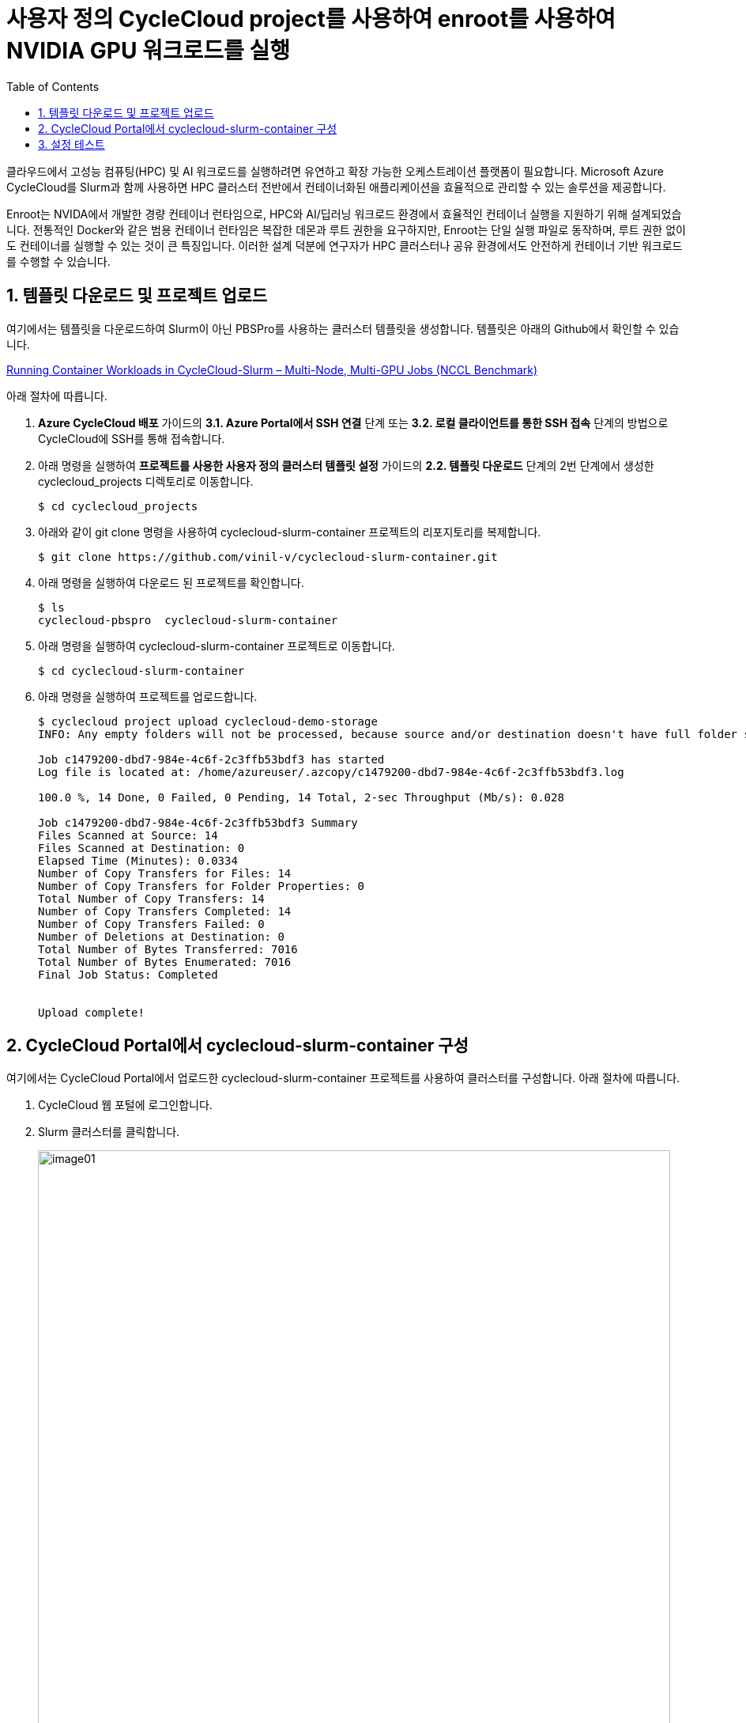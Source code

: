 = 사용자 정의 CycleCloud project를 사용하여 enroot를 사용하여 NVIDIA GPU 워크로드를 실행
:sectnums:
:toc:

클라우드에서 고성능 컴퓨팅(HPC) 및 AI 워크로드를 실행하려면 유연하고 확장 가능한 오케스트레이션 플랫폼이 필요합니다. Microsoft Azure CycleCloud를 Slurm과 함께 사용하면 HPC 클러스터 전반에서 컨테이너화된 애플리케이션을 효율적으로 관리할 수 있는 솔루션을 제공합니다.

Enroot는 NVIDA에서 개발한 경량 컨테이너 런타임으로, HPC와 AI/딥러닝 워크로드 환경에서 효율적인 컨테이너 실행을 지원하기 위해 설계되었습니다. 전통적인 Docker와 같은 범용 컨테이너 런타임은 복잡한 데몬과 루트 권한을 요구하지만, Enroot는 단일 실행 파일로 동작하며, 루트 권한 없이도 컨테이너를 실행할 수 있는 것이 큰 특징입니다. 이러한 설계 덕분에 연구자가 HPC 클러스터나 공유 환경에서도 안전하게 컨테이너 기반 워크로드를 수행할 수 있습니다.

////
CycleCloud에서 Enroot를 설정하는 가장 좋은 방법은 클러스터 템플릿의 Cluster-init 기능을 사용하여 컴퓨팅 노드가 생성될 때 자동으로 설치 및 구성되도록 하는 것입니다. 이 방식은 모든 노드에 일관된 환경을 보장하며, 클러스터가 자동으로 확장될때도 완벽하게 작동합니다. 이때 Enroot와 Slurm 연동 플러그인인 Pyxis가 함꼐 설치되어야 합니다.

CycleCloud의 Slurm 클러스터에서 `cloud-init` 은 

https://techcommunity.microsoft.com/blog/azurehighperformancecomputingblog/running-container-workloads-in-cyclecloud-slurm-%E2%80%93-multi-node-multi-gpu-jobs-nccl/4399865
////

== 템플릿 다운로드 및 프로젝트 업로드

여기에서는 템플릿을 다운로드하여 Slurm이 아닌 PBSPro를 사용하는 클러스터 템플릿을 생성합니다. 템플릿은 아래의 Github에서 확인할 수 있습니다.

https://github.com/vinil-v/cyclecloud-slurm-container[Running Container Workloads in CycleCloud-Slurm – Multi-Node, Multi-GPU Jobs (NCCL Benchmark)]

아래 절차에 따릅니다.

1. **Azure CycleCloud 배포** 가이드의 **3.1. Azure Portal에서 SSH 연결** 단계 또는 **3.2. 로컬 클라이언트를 통한 SSH 접속** 단계의 방법으로 CycleCloud에 SSH를 통해 접속합니다.
2. 아래 명령을 실행하여 **프로젝트를 사용한 사용자 정의 클러스터 템플릿 설정** 가이드의 **2.2. 템플릿 다운로드** 단계의 2번 단계에서 생성한 cyclecloud_projects 디렉토리로 이동합니다.
+
----
$ cd cyclecloud_projects
----
+
3. 아래와 같이 git clone 명령을 사용하여 cyclecloud-slurm-container 프로젝트의 리포지토리를 복제합니다.
+
----
$ git clone https://github.com/vinil-v/cyclecloud-slurm-container.git
----
+
4. 아래 명령을 실행하여 다운로드 된 프로젝트를 확인합니다.
+
----
$ ls
cyclecloud-pbspro  cyclecloud-slurm-container
----
+
5. 아래 명령을 실행하여 cyclecloud-slurm-container 프로젝트로 이동합니다.
+
----
$ cd cyclecloud-slurm-container
----
+
6. 아래 명령을 실행하여 프로젝트를 업로드합니다.
+
----
$ cyclecloud project upload cyclecloud-demo-storage
INFO: Any empty folders will not be processed, because source and/or destination doesn't have full folder support

Job c1479200-dbd7-984e-4c6f-2c3ffb53bdf3 has started
Log file is located at: /home/azureuser/.azcopy/c1479200-dbd7-984e-4c6f-2c3ffb53bdf3.log

100.0 %, 14 Done, 0 Failed, 0 Pending, 14 Total, 2-sec Throughput (Mb/s): 0.028

Job c1479200-dbd7-984e-4c6f-2c3ffb53bdf3 Summary
Files Scanned at Source: 14
Files Scanned at Destination: 0
Elapsed Time (Minutes): 0.0334
Number of Copy Transfers for Files: 14
Number of Copy Transfers for Folder Properties: 0
Total Number of Copy Transfers: 14
Number of Copy Transfers Completed: 14
Number of Copy Transfers Failed: 0
Number of Deletions at Destination: 0
Total Number of Bytes Transferred: 7016
Total Number of Bytes Enumerated: 7016
Final Job Status: Completed


Upload complete!
----

== CycleCloud Portal에서 cyclecloud-slurm-container 구성

여기에서는 CycleCloud Portal에서 업로드한 cyclecloud-slurm-container 프로젝트를 사용하여 클러스터를 구성합니다. 아래 절차에 따릅니다.

1. CycleCloud 웹 포털에 로그인합니다.
2. Slurm 클러스터를 클릭합니다.
+
image:./images/05/02/image01.png[width=800]
+
3. **About** 탭에서 Clouster Name에 **slurm-container**를 입력하고 **Next** 버튼을 클릭합니다.
4. **Required Setting**의 **Virtual Machines** 구역에서 **HPC VM Type** 오른쪽의 **Choose** 버튼을 클릭합니다.
+
image:./images/05/02/image02.png[width=600]
+
5. **Select Machine Type**에서 **ND96isr_H200_v5** SKU를 선택하고 아래쪽의 **Apply** 버튼을 클릭합니다.
+
image:./images/05/02/image03.png[width=600]
+
6. 선택돤 가상 머신 SKU를 확인합니다.
+
image:./images/05/02/image04.png[width=600]
+
7. **Networking** 섹션에서 **Subnet ID**를 **rg-rpc:vnet-hpc-default[undefined]**를 선택합니다.
8. 아래쪽에서 **Next** 버튼을 클릭합니다.
9. **Network Attached Storage** 탭에서, 기본 값을 유지하고 **Next** 버튼을 클릭합니다.
10. **Advanced Settings** 탭의 **Software** 구역에서, **Scheduler Cluster-Init** 옆의 **Browse** 버튼을 클릭합니다.
+
image:./images/05/02/image05.png[width=600]
+
11. **File Brower** 창에서, **cyclecloud-slurm-container** 프로젝트 디렉토리를 더블 클릭합니다.
+
image:./images/05/02/image06.png[width=500]
+
12. **1.0.0** 디렉토리를 더블 클릭합니다.
13. **scheduler** 디렉토리 선택하고 Select 버튼을 클릭합니다.
+
image:./images/05/02/image07.png[width=500]
+
14. **HPC Cluster-init** 옆의 **Browse** 버튼을 클릭합니다.
+
image:./images/05/02/image08.png[width=500]
+
15. **File Brower** 창에서, **cyclecloud-slurm-container** 프로젝트 디렉토리를 더블 클릭합니다.
16. **1.0.0** 디렉토리를 더블 클릭합니다.
17. **execute** 디렉토리 선택하고 Select 버튼을 클릭합니다.
+
image:./images/05/02/image09.png[width=500]
+
18. 설정을 확인하고 Save 버튼을 클릭하여 설정을 저장합니다.
+
image:./images/05/02/image10.png[width=500]
+
19. 클러스터를 시작합니다.
+
image:./images/05/02/image11.png[width=500]

== 설정 테스트

여기에서는 설정대로 동작이 수행되는지 확인합니다. 아래 절차에 따릅니다.

1. CycleCloud에 SSH를 통해 접속합니다.
2. 아래와 같이 작업 스크립트를 만들고 _nccl_benchmark_job.sh_ 로 저장합니다.
+
[source, bash]
----
#!/bin/bash
#SBATCH --ntasks-per-node=8
#SBATCH --cpus-per-task=12
#SBATCH --gpus-per-node=8
#SBATCH --exclusive
#SBATCH -o nccl_allreduce_%j.log

export OMPI_MCA_coll_hcoll_enable=0 \
       NCCL_IB_PCI_RELAXED_ORDERING=1 \
       CUDA_DEVICE_ORDER=PCI_BUS_ID \
       NCCL_SOCKET_IFNAME=eth0 \
       NCCL_TOPO_FILE=/opt/microsoft/ndv4-topo.xml \
       NCCL_DEBUG=WARN \
       NCCL_MIN_NCHANNELS=32

CONT="mcr.microsoft.com#aznhc/aznhc-nv:latest"
PIN_MASK='ffffff000000,ffffff000000,ffffff,ffffff,ffffff000000000000000000,ffffff000000000000000000,ffffff000000000000,ffffff000000000000'
MOUNT="/opt/microsoft:/opt/microsoft"

srun --mpi=pmix \
     --cpu-bind=mask_cpu:$PIN_MASK \
     --container-image "${CONT}" \
     --container-mounts "${MOUNT}" \
     --ntasks-per-node=8 \
     --cpus-per-task=12 \
     --gpus-per-node=8 \
     --mem=0 \
     bash -c 'export LD_LIBRARY_PATH="/opt/openmpi/lib:$LD_LIBRARY_PATH"; /opt/nccl-tests/build/all_reduce_perf -b 1K -e 16G -f 2 -g 1 -c 0'
----
+
3. 아래 명령을 사용하여 NCCL 작업을 제출합니다. 아래 명령은 4개의 노드에서 벤치마크를 실행합니다. -N을 원하는 노드 수로 변경할 수 있습니다.
+
----
$ sbatch -N 4 --gres=gpu:8 -p hpc ./nccl_benchmark_job.sh
Submitted batch job 61
----
+
4. 아래 명령을 실행하여 slurm 스케줄러를 사용하여 제출한 작업의 대기열 목록과 상태를 확인합니다.
+
----
$ squeue
             JOBID PARTITION     NAME     USER ST       TIME  NODES NODELIST(REASON)
                61       hpc nccl_ben azureuse CF       0:04      4 gpu-hpc-[1-4]
----
+
5. 작업이 완료되면 nccl_allreduce_<jobid>.log 파일에서 검토를 위한 벤치마크 정보를 확인할 수 있습니다.
+
----
$ cat nccl_allreduce_61.log
pyxis: imported docker image: mcr.microsoft.com#aznhc/aznhc-nv:latest
pyxis: imported docker image: mcr.microsoft.com#aznhc/aznhc-nv:latest
pyxis: imported docker image: mcr.microsoft.com#aznhc/aznhc-nv:latest
pyxis: imported docker image: mcr.microsoft.com#aznhc/aznhc-nv:latest
# nThread 1 nGpus 1 minBytes 1024 maxBytes 17179869184 step: 2(factor) warmup iters: 5 iters: 20 agg iters: 1 validation: 0 graph: 0
#
# Using devices
#  Rank  0 Group  0 Pid  16036 on  gpu-hpc-1 device  0 [0x00] NVIDIA A100-SXM4-40GB
#  Rank  1 Group  0 Pid  16037 on  gpu-hpc-1 device  1 [0x00] NVIDIA A100-SXM4-40GB
#  Rank  2 Group  0 Pid  16038 on  gpu-hpc-1 device  2 [0x00] NVIDIA A100-SXM4-40GB
#  Rank  3 Group  0 Pid  16039 on  gpu-hpc-1 device  3 [0x00] NVIDIA A100-SXM4-40GB
#  Rank  4 Group  0 Pid  16040 on  gpu-hpc-1 device  4 [0x00] NVIDIA A100-SXM4-40GB
#  Rank  5 Group  0 Pid  16041 on  gpu-hpc-1 device  5 [0x00] NVIDIA A100-SXM4-40GB
#  Rank  6 Group  0 Pid  16042 on  gpu-hpc-1 device  6 [0x00] NVIDIA A100-SXM4-40GB
#  Rank  7 Group  0 Pid  16043 on  gpu-hpc-1 device  7 [0x00] NVIDIA A100-SXM4-40GB
#  Rank  8 Group  0 Pid  17098 on  gpu-hpc-2 device  0 [0x00] NVIDIA A100-SXM4-40GB
#  Rank  9 Group  0 Pid  17099 on  gpu-hpc-2 device  1 [0x00] NVIDIA A100-SXM4-40GB
#  Rank 10 Group  0 Pid  17100 on  gpu-hpc-2 device  2 [0x00] NVIDIA A100-SXM4-40GB
#  Rank 11 Group  0 Pid  17101 on  gpu-hpc-2 device  3 [0x00] NVIDIA A100-SXM4-40GB
#  Rank 12 Group  0 Pid  17102 on  gpu-hpc-2 device  4 [0x00] NVIDIA A100-SXM4-40GB
#  Rank 13 Group  0 Pid  17103 on  gpu-hpc-2 device  5 [0x00] NVIDIA A100-SXM4-40GB
#  Rank 14 Group  0 Pid  17104 on  gpu-hpc-2 device  6 [0x00] NVIDIA A100-SXM4-40GB
#  Rank 15 Group  0 Pid  17105 on  gpu-hpc-2 device  7 [0x00] NVIDIA A100-SXM4-40GB
#  Rank 16 Group  0 Pid  17127 on  gpu-hpc-3 device  0 [0x00] NVIDIA A100-SXM4-40GB
#  Rank 17 Group  0 Pid  17128 on  gpu-hpc-3 device  1 [0x00] NVIDIA A100-SXM4-40GB
#  Rank 18 Group  0 Pid  17129 on  gpu-hpc-3 device  2 [0x00] NVIDIA A100-SXM4-40GB
#  Rank 19 Group  0 Pid  17130 on  gpu-hpc-3 device  3 [0x00] NVIDIA A100-SXM4-40GB
#  Rank 20 Group  0 Pid  17131 on  gpu-hpc-3 device  4 [0x00] NVIDIA A100-SXM4-40GB
#  Rank 21 Group  0 Pid  17132 on  gpu-hpc-3 device  5 [0x00] NVIDIA A100-SXM4-40GB
#  Rank 22 Group  0 Pid  17133 on  gpu-hpc-3 device  6 [0x00] NVIDIA A100-SXM4-40GB
#  Rank 23 Group  0 Pid  17134 on  gpu-hpc-3 device  7 [0x00] NVIDIA A100-SXM4-40GB
#  Rank 24 Group  0 Pid  17127 on  gpu-hpc-4 device  0 [0x00] NVIDIA A100-SXM4-40GB
#  Rank 25 Group  0 Pid  17128 on  gpu-hpc-4 device  1 [0x00] NVIDIA A100-SXM4-40GB
#  Rank 26 Group  0 Pid  17129 on  gpu-hpc-4 device  2 [0x00] NVIDIA A100-SXM4-40GB
#  Rank 27 Group  0 Pid  17130 on  gpu-hpc-4 device  3 [0x00] NVIDIA A100-SXM4-40GB
#  Rank 28 Group  0 Pid  17131 on  gpu-hpc-4 device  4 [0x00] NVIDIA A100-SXM4-40GB
#  Rank 29 Group  0 Pid  17132 on  gpu-hpc-4 device  5 [0x00] NVIDIA A100-SXM4-40GB
#  Rank 30 Group  0 Pid  17133 on  gpu-hpc-4 device  6 [0x00] NVIDIA A100-SXM4-40GB
#  Rank 31 Group  0 Pid  17134 on  gpu-hpc-4 device  7 [0x00] NVIDIA A100-SXM4-40GB
NCCL version 2.19.3+cuda12.2
#
#                                                              out-of-place                       in-place
#       size         count      type   redop    root     time   algbw   busbw #wrong     time   algbw   busbw #wrong
#        (B)    (elements)                               (us)  (GB/s)  (GB/s)            (us)  (GB/s)  (GB/s)
        1024           256     float     sum      -1    53.54    0.02    0.04    N/A    55.41    0.02    0.04    N/A
        2048           512     float     sum      -1    60.53    0.03    0.07    N/A    60.49    0.03    0.07    N/A
        4096          1024     float     sum      -1    61.70    0.07    0.13    N/A    58.78    0.07    0.14    N/A
        8192          2048     float     sum      -1    64.86    0.13    0.24    N/A    59.49    0.14    0.27    N/A
       16384          4096     float     sum      -1    134.2    0.12    0.24    N/A    59.91    0.27    0.53    N/A
       32768          8192     float     sum      -1    66.55    0.49    0.95    N/A    61.85    0.53    1.03    N/A
       65536         16384     float     sum      -1    69.26    0.95    1.83    N/A    64.42    1.02    1.97    N/A
      131072         32768     float     sum      -1    73.87    1.77    3.44    N/A    221.6    0.59    1.15    N/A
      262144         65536     float     sum      -1    360.4    0.73    1.41    N/A    91.51    2.86    5.55    N/A
      524288        131072     float     sum      -1    103.5    5.06    9.81    N/A    101.1    5.18   10.04    N/A
     1048576        262144     float     sum      -1    115.6    9.07   17.57    N/A    118.0    8.89   17.22    N/A
     2097152        524288     float     sum      -1    142.8   14.68   28.45    N/A    141.5   14.82   28.72    N/A
     4194304       1048576     float     sum      -1    184.6   22.72   44.02    N/A    183.8   22.82   44.21    N/A
     8388608       2097152     float     sum      -1    277.2   30.26   58.63    N/A    271.9   30.86   59.78    N/A
    16777216       4194304     float     sum      -1    370.4   45.30   87.77    N/A    377.5   44.45   86.12    N/A
    33554432       8388608     float     sum      -1    632.7   53.03  102.75    N/A    638.8   52.52  101.76    N/A
    67108864      16777216     float     sum      -1   1016.1   66.04  127.96    N/A   1018.5   65.89  127.66    N/A
   134217728      33554432     float     sum      -1   1885.0   71.20  137.96    N/A   1853.3   72.42  140.32    N/A
   268435456      67108864     float     sum      -1   3353.1   80.06  155.11    N/A   3369.3   79.67  154.36    N/A
   536870912     134217728     float     sum      -1   5920.8   90.68  175.68    N/A   5901.4   90.97  176.26    N/A
  1073741824     268435456     float     sum      -1    11510   93.29  180.74    N/A    11733   91.52  177.31    N/A
  2147483648     536870912     float     sum      -1    22712   94.55  183.20    N/A    22742   94.43  182.95    N/A
  4294967296    1073741824     float     sum      -1    45040   95.36  184.76    N/A    44924   95.60  185.23    N/A
  8589934592    2147483648     float     sum      -1    89377   96.11  186.21    N/A    89365   96.12  186.24    N/A
 17179869184    4294967296     float     sum      -1   178432   96.28  186.55    N/A   178378   96.31  186.60    N/A
# Out of bounds values : 0 OK
# Avg bus bandwidth    : 75.0205
#
----
+
6. 클러스터를 종료합니다.
7. 클러스터 페이지에서 **Terminate** 를 클릭하여 클러스터를 중지합니다.
+
image:./images/05/02/image01.png[width=500]
+
8. 실습에 사용한 리소스를 삭제합니다.